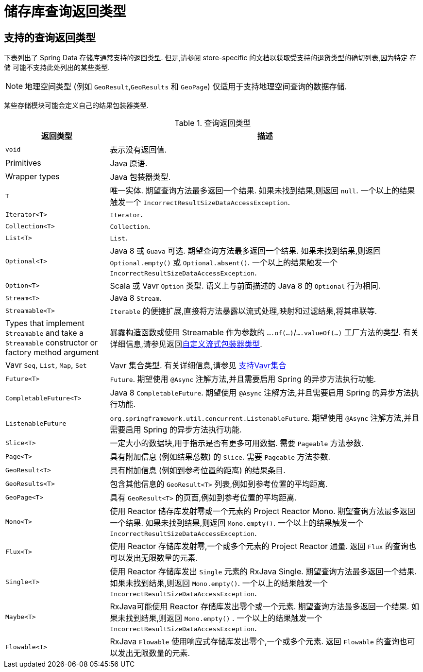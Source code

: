 [appendix]
[[repository-query-return-types]]
= 储存库查询返回类型

[[appendix.query.return.types]]
== 支持的查询返回类型
下表列出了 Spring Data 存储库通常支持的返回类型.  但是,请参阅 store-specific 的文档以获取受支持的退货类型的确切列表,因为特定 存储 可能不支持此处列出的某些类型.

NOTE: 地理空间类型 (例如 `GeoResult`,`GeoResults` 和 `GeoPage`) 仅适用于支持地理空间查询的数据存储.

某些存储模块可能会定义自己的结果包装器类型.

.查询返回类型
[options="header",cols="1,3"]
|===============
|返回类型|描述
|`void`|表示没有返回值.
|Primitives|Java 原语.
|Wrapper types|Java 包装器类型.
|`T`|唯一实体.  期望查询方法最多返回一个结果.  如果未找到结果,则返回 `null`.  一个以上的结果触发一个 `IncorrectResultSizeDataAccessException`.
|`Iterator<T>`| `Iterator`.
|`Collection<T>`| `Collection`.
|`List<T>`| `List`.
|`Optional<T>`|Java 8 或 `Guava` 可选.  期望查询方法最多返回一个结果.  如果未找到结果,则返回 `Optional.empty()` 或 `Optional.absent()`.  一个以上的结果触发一个 `IncorrectResultSizeDataAccessException`.
|`Option<T>`|Scala 或 Vavr `Option` 类型.  语义上与前面描述的 Java 8 的 `Optional` 行为相同.
|`Stream<T>`| Java 8 `Stream`.
|`Streamable<T>`|`Iterable` 的便捷扩展,直接将方法暴露以流式处理,映射和过滤结果,将其串联等.
|Types that implement `Streamable` and take a `Streamable` constructor or factory method argument|暴露构造函数或使用 Streamable 作为参数的  `….of(…)`/`….valueOf(…)` 工厂方法的类型.  有关详细信息,请参见返回<<repositories.adoc#repositories.collections-and-iterables.streamable-wrapper,自定义流式包装器类型>>.
|Vavr `Seq`, `List`, `Map`, `Set`|Vavr 集合类型.  有关详细信息,请参见 <<repositories.adoc#repositories.collections-and-iterables.vavr,支持Vavr集合>>
|`Future<T>`|`Future`.  期望使用 `@Async` 注解方法,并且需要启用 Spring 的异步方法执行功能.
|`CompletableFuture<T>`|Java 8 `CompletableFuture`.  期望使用 `@Async` 注解方法,并且需要启用 Spring 的异步方法执行功能.
|`ListenableFuture`|`org.springframework.util.concurrent.ListenableFuture`.  期望使用 `@Async` 注解方法,并且需要启用 Spring 的异步方法执行功能.
|`Slice<T>`|一定大小的数据块,用于指示是否有更多可用数据.  需要 `Pageable` 方法参数.
|`Page<T>`|具有附加信息 (例如结果总数) 的 `Slice`.  需要 `Pageable` 方法参数.
|`GeoResult<T>`|具有附加信息 (例如到参考位置的距离) 的结果条目.
|`GeoResults<T>` | 包含其他信息的 `GeoResult<T>` 列表,例如到参考位置的平均距离.
|`GeoPage<T>`|具有 `GeoResult<T>` 的页面,例如到参考位置的平均距离.
|`Mono<T>`|使用 Reactor 储存库发射零或一个元素的 Project Reactor Mono.  期望查询方法最多返回一个结果.  如果未找到结果,则返回 `Mono.empty()`.  一个以上的结果触发一个 `IncorrectResultSizeDataAccessException`.
|`Flux<T>`|使用 Reactor 存储库发射零,一个或多个元素的 Project Reactor 通量.  返回 `Flux` 的查询也可以发出无限数量的元素.
|`Single<T>`|使用 Reactor 存储库发出 `Single`  元素的 RxJava Single.  期望查询方法最多返回一个结果.  如果未找到结果,则返回 `Mono.empty()`.  一个以上的结果触发一个 `IncorrectResultSizeDataAccessException`.
|`Maybe<T>`|RxJava可能使用 Reactor 存储库发出零个或一个元素.  期望查询方法最多返回一个结果.  如果未找到结果,则返回 `Mono.empty()` .  一个以上的结果触发一个 `IncorrectResultSizeDataAccessException`.
|`Flowable<T>`| RxJava `Flowable` 使用响应式存储库发出零个,一个或多个元素.  返回 `Flowable` 的查询也可以发出无限数量的元素.
|===============
